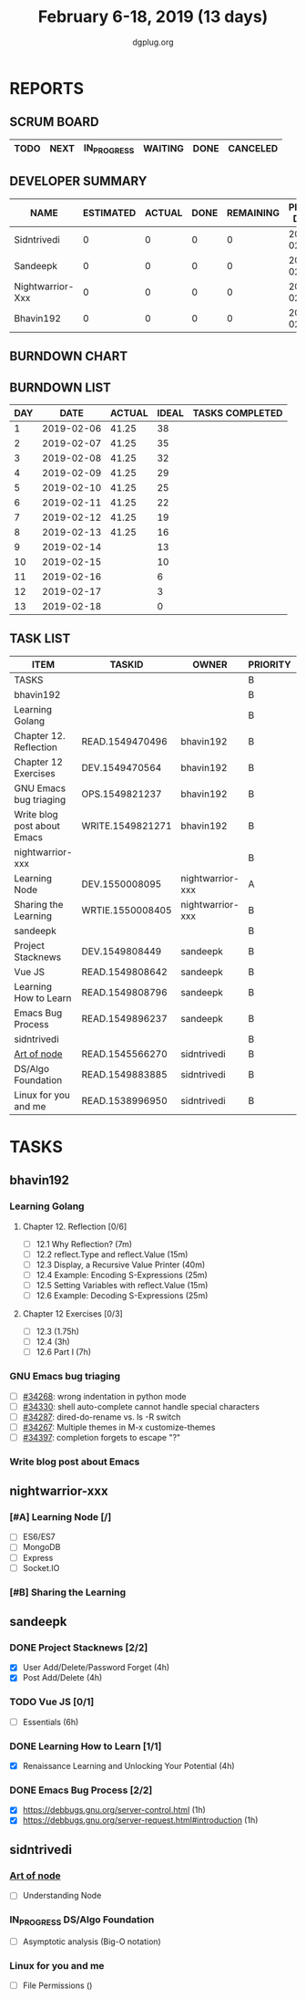 #+TITLE: February 6-18, 2019 (13 days)
#+AUTHOR: dgplug.org
#+EMAIL: users@lists.dgplug.org
#+PROPERTY: Effort_ALL 0 0:05 0:10 0:30 1:00 2:00 3:00 4:00
#+COLUMNS: %35ITEM %TASKID %OWNER %3PRIORITY %TODO %5ESTIMATED{+} %3ACTUAL{+}
* REPORTS
** SCRUM BOARD
#+BEGIN: block-update-board
| TODO | NEXT | IN_PROGRESS | WAITING | DONE | CANCELED |
|------+------+-------------+---------+------+----------|
#+END:
** DEVELOPER SUMMARY
#+BEGIN: block-update-summary
| NAME             | ESTIMATED | ACTUAL | DONE | REMAINING | PENCILS DOWN | PROGRESS   |
|------------------+-----------+--------+------+-----------+--------------+------------|
| Sidntrivedi      |         0 |      0 |    0 |         0 |   2019-02-13 | ---------- |
| Sandeepk         |         0 |      0 |    0 |         0 |   2019-02-13 | ---------- |
| Nightwarrior-Xxx |         0 |      0 |    0 |         0 |   2019-02-13 | ---------- |
| Bhavin192        |         0 |      0 |    0 |         0 |   2019-02-13 | ---------- |
#+END:
** BURNDOWN CHART
#+BEGIN: block-update-graph

#+END:
** BURNDOWN LIST
#+PLOT: title:"Burndown" ind:1 deps:(3 4) set:"term dumb" set:"xtics scale 0.5" set:"ytics scale 0.5" file:"burndown.plt" set:"xrange [0:13]"
#+BEGIN: block-update-burndown
| DAY |       DATE | ACTUAL | IDEAL | TASKS COMPLETED |
|-----+------------+--------+-------+-----------------|
|   1 | 2019-02-06 |  41.25 |    38 |                 |
|   2 | 2019-02-07 |  41.25 |    35 |                 |
|   3 | 2019-02-08 |  41.25 |    32 |                 |
|   4 | 2019-02-09 |  41.25 |    29 |                 |
|   5 | 2019-02-10 |  41.25 |    25 |                 |
|   6 | 2019-02-11 |  41.25 |    22 |                 |
|   7 | 2019-02-12 |  41.25 |    19 |                 |
|   8 | 2019-02-13 |  41.25 |    16 |                 |
|   9 | 2019-02-14 |        |    13 |                 |
|  10 | 2019-02-15 |        |    10 |                 |
|  11 | 2019-02-16 |        |     6 |                 |
|  12 | 2019-02-17 |        |     3 |                 |
|  13 | 2019-02-18 |        |     0 |                 |
#+END:
** TASK LIST
#+BEGIN: columnview :hlines 2 :maxlevel 5 :id "TASKS"
| ITEM                        | TASKID           | OWNER            | PRIORITY | TODO | ESTIMATED | ACTUAL |
|-----------------------------+------------------+------------------+----------+------+-----------+--------|
| TASKS                       |                  |                  | B        |      |     41.25 |        |
|-----------------------------+------------------+------------------+----------+------+-----------+--------|
| bhavin192                   |                  |                  | B        |      |     12.75 |        |
| Learning Golang             |                  |                  | B        |      |      8.75 |        |
| Chapter 12. Reflection      | READ.1549470496  | bhavin192        | B        |      |         2 |        |
| Chapter 12 Exercises        | DEV.1549470564   | bhavin192        | B        |      |      6.75 |        |
| GNU Emacs bug triaging      | OPS.1549821237   | bhavin192        | B        |      |         2 |        |
| Write blog post about Emacs | WRITE.1549821271 | bhavin192        | B        |      |         2 |        |
|-----------------------------+------------------+------------------+----------+------+-----------+--------|
| nightwarrior-xxx            |                  |                  | B        |      |         5 |        |
| Learning Node               | DEV.1550008095   | nightwarrior-xxx | A        |      |         4 |        |
| Sharing the Learning        | WRTIE.1550008405 | nightwarrior-xxx | B        |      |         1 |        |
|-----------------------------+------------------+------------------+----------+------+-----------+--------|
| sandeepk                    |                  |                  | B        |      |        20 |        |
| Project Stacknews           | DEV.1549808449   | sandeepk         | B        |      |         8 |        |
| Vue JS                      | READ.1549808642  | sandeepk         | B        |      |         6 |        |
| Learning How to Learn       | READ.1549808796  | sandeepk         | B        |      |         4 |        |
| Emacs Bug Process           | READ.1549896237  | sandeepk         | B        |      |         2 |        |
|-----------------------------+------------------+------------------+----------+------+-----------+--------|
| sidntrivedi                 |                  |                  | B        |      |       3.5 |        |
| [[https://github.com/maxogden/art-of-node/#learn-node-interactively][Art of node]]                 | READ.1545566270  | sidntrivedi      | B        |      |      0.75 |        |
| DS/Algo Foundation          | READ.1549883885  | sidntrivedi      | B        |      |      1.75 |        |
| Linux for you and me        | READ.1538996950  | sidntrivedi      | B        |      |         1 |        |
#+END:
* TASKS
  :PROPERTIES:
  :ID:       TASKS
  :SPRINTLENGTH: 13
  :SPRINTSTART: <2019-02-06 Wed>
  :wpd-bhavin192: 1
  :wpd-nightwarrior-xxx: 1.2
  :wpd-sandeepk: 1.2
  :wpd-sidntrivedi: 0.5
  :END:
** bhavin192
*** Learning Golang
**** Chapter 12. Reflection [0/6]
     :PROPERTIES:
     :ESTIMATED: 2
     :ACTUAL:
     :OWNER:    bhavin192
     :ID:       READ.1549470496
     :TASKID:   READ.1549470496
     :END:
     - [ ] 12.1 Why Reflection?                      (7m)
     - [ ] 12.2 reflect.Type and reflect.Value       (15m)
     - [ ] 12.3 Display, a Recursive Value Printer   (40m)
     - [ ] 12.4 Example: Encoding S-Expressions      (25m)
     - [ ] 12.5 Setting Variables with reflect.Value (15m)
     - [ ] 12.6 Example: Decoding S-Expressions      (25m)
**** Chapter 12 Exercises [0/3]
     :PROPERTIES:
     :ESTIMATED: 6.75
     :ACTUAL:
     :OWNER:    bhavin192
     :ID:       DEV.1549470564
     :TASKID:   DEV.1549470564
     :END:
     - [ ] 12.3        (1.75h)
     - [ ] 12.4        (3h)
     - [ ] 12.6 Part I (7h)
*** GNU Emacs bug triaging
    :PROPERTIES:
    :ESTIMATED: 2
    :ACTUAL:
    :OWNER:    bhavin192
    :ID:       OPS.1549821237
    :TASKID:   OPS.1549821237
    :END:
    - [ ] [[https://debbugs.gnu.org/cgi/bugreport.cgi?bug=34268][#34268]]: wrong indentation in python mode
    - [ ] [[https://debbugs.gnu.org/cgi/bugreport.cgi?bug=34330][#34330]]: shell auto-complete cannot handle special characters
    - [ ] [[https://debbugs.gnu.org/cgi/bugreport.cgi?bug=34287][#34287]]: dired-do-rename vs. ls -R switch
    - [ ] [[https://debbugs.gnu.org/cgi/bugreport.cgi?bug=34267][#34267]]: Multiple themes in M-x customize-themes
    - [ ] [[https://debbugs.gnu.org/cgi/bugreport.cgi?bug=34397][#34397]]: completion forgets to escape "?"
*** Write blog post about Emacs
    :PROPERTIES:
    :ESTIMATED: 2
    :ACTUAL:
    :OWNER:    bhavin192
    :ID:       WRITE.1549821271
    :TASKID:   WRITE.1549821271
    :END:
** nightwarrior-xxx
*** [#A] Learning Node [/]
         :PROPERTIES:
         :ESTIMATED: 4
         :ACTUAL:
         :OWNER: nightwarrior-xxx
         :ID: DEV.1550008095
         :TASKID: DEV.1550008095
         :END:
         - [ ] ES6/ES7
         - [ ] MongoDB
         - [ ] Express
         - [ ] Socket.IO
*** [#B] Sharing the Learning 
         :PROPERTIES:
         :ESTIMATED: 1
         :ACTUAL:
         :OWNER: nightwarrior-xxx
         :ID: WRTIE.1550008405
         :TASKID: WRTIE.1550008405
         :END:
** sandeepk
*** DONE Project Stacknews [2/2]
    :PROPERTIES:
    :ESTIMATED: 8
    :ACTUAL:   7.33
    :OWNER: sandeepk
    :ID: DEV.1549808449
    :TASKID: DEV.1549808449
    :END:
    :LOGBOOK:
    CLOCK: [2019-02-17 Sun 16:00]--[2019-02-17 Sun 18:00] =>  2:00
    CLOCK: [2019-02-16 Sat 18:00]--[2019-02-16 Sat 19:00] =>  1:00
    CLOCK: [2019-02-10 Sun 16:00]--[2019-02-10 Sun 17:30] =>  1:30
    CLOCK: [2019-02-09 Sat 21:00]--[2019-02-09 Sat 22:20] =>  1:20
    CLOCK: [2019-02-09 Sat 13:00]--[2019-02-09 Sat 14:30] =>  1:30
    :END:
    - [X] User Add/Delete/Password Forget (4h)
    - [X] Post Add/Delete (4h)
*** TODO Vue JS [0/1]
    :PROPERTIES:
    :ESTIMATED: 6
    :ACTUAL:   3.00
    :OWNER: sandeepk
    :ID: READ.1549808642
    :TASKID: READ.1549808642
    :END:
    :LOGBOOK:
    CLOCK: [2019-02-16 Sat 14:00]--[2019-02-16 Sat 16:00] =>  2:00
    CLOCK: [2019-02-16 Sat 11:30]--[2019-02-16 Sat 12:30] =>  1:00
    :END:
    - [ ] Essentials (6h)
*** DONE Learning How to Learn [1/1]
    :PROPERTIES:
    :ESTIMATED: 4
    :ACTUAL:   4.00
    :OWNER: sandeepk
    :ID: READ.1549808796
    :TASKID: READ.1549808796
    :END:
    :LOGBOOK:
    CLOCK: [2019-02-15 Fri 20:20]--[2019-02-15 Fri 21:30] =>  1:10
    CLOCK: [2019-02-13 Wed 20:00]--[2019-02-13 Wed 21:00] =>  1:00
    CLOCK: [2019-02-08 Fri 21:00]--[2019-02-08 Fri 21:50] =>  0:50
    CLOCK: [2019-02-07 Thu 20:30]--[2019-02-07 Thu 21:30] =>  1:00
    :END:
    - [X] Renaissance Learning and Unlocking Your Potential (4h)
*** DONE Emacs Bug Process [2/2]
    :PROPERTIES:
    :ESTIMATED: 2
    :ACTUAL:   1.42
    :OWNER: sandeepk
    :ID: READ.1549896237
    :TASKID: READ.1549896237
    :END:
    :LOGBOOK:
    CLOCK: [2019-02-17 Sun 12:00]--[2019-02-17 Sun 12:45] =>  0:45
    CLOCK: [2019-02-15 Fri 17:30]--[2019-02-15 Fri 18:10] =>  0:40
    :END:
    - [X] https://debbugs.gnu.org/server-control.html (1h)
    - [X] https://debbugs.gnu.org/server-request.html#introduction (1h)
** sidntrivedi
*** [[https://github.com/maxogden/art-of-node/#learn-node-interactively][Art of node]]
    :PROPERTIES:
    :ESTIMATED: 0.75
    :ACTUAL:
    :OWNER: sidntrivedi
    :ID: READ.1545566270
    :TASKID: READ.1545566270
    :END:      
    - [ ] Understanding Node
*** IN_PROGRESS DS/Algo Foundation
    :PROPERTIES:
    :ESTIMATED: 1.75
    :ACTUAL:   1.02
    :OWNER: sidntrivedi
    :ID: READ.1549883885
    :TASKID: READ.1549883885
    :END:
    :LOGBOOK:  
    CLOCK: [2019-02-14 Thu 19:17]--[2019-02-14 Thu 20:18] =>  1:01
    :END:      
    - [ ] Asymptotic analysis (Big-O notation)
*** Linux for you and me
    :PROPERTIES:
    :ESTIMATED: 1
    :ACTUAL:
    :OWNER: sidntrivedi
    :ID: READ.1538996950
    :TASKID: READ.1538996950
    :END:      
    - [ ] File Permissions	()
